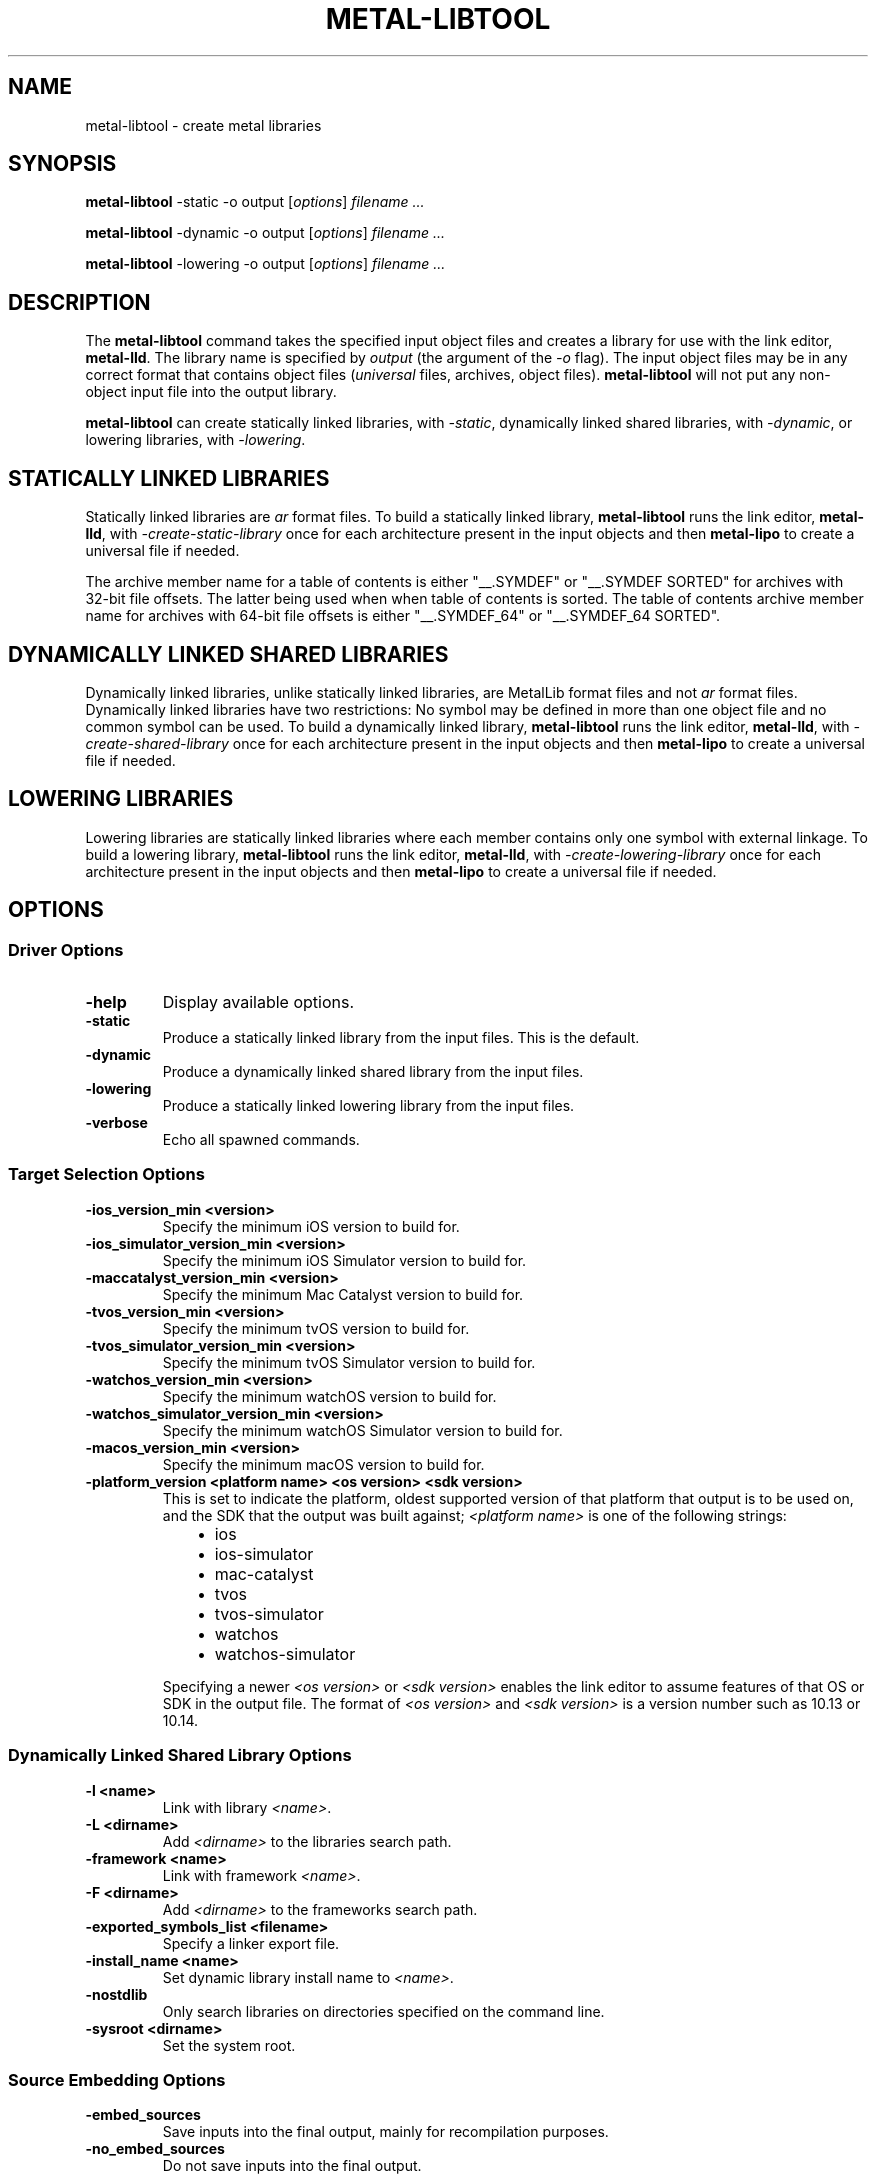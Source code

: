 .\" Man page generated from reStructuredText.
.
.
.nr rst2man-indent-level 0
.
.de1 rstReportMargin
\\$1 \\n[an-margin]
level \\n[rst2man-indent-level]
level margin: \\n[rst2man-indent\\n[rst2man-indent-level]]
-
\\n[rst2man-indent0]
\\n[rst2man-indent1]
\\n[rst2man-indent2]
..
.de1 INDENT
.\" .rstReportMargin pre:
. RS \\$1
. nr rst2man-indent\\n[rst2man-indent-level] \\n[an-margin]
. nr rst2man-indent-level +1
.\" .rstReportMargin post:
..
.de UNINDENT
. RE
.\" indent \\n[an-margin]
.\" old: \\n[rst2man-indent\\n[rst2man-indent-level]]
.nr rst2man-indent-level -1
.\" new: \\n[rst2man-indent\\n[rst2man-indent-level]]
.in \\n[rst2man-indent\\n[rst2man-indent-level]]u
..
.TH "METAL-LIBTOOL" "1" "Aug 02, 2023" "32023" "Metal"
.SH NAME
metal-libtool \- create metal libraries
.SH SYNOPSIS
.sp
\fBmetal\-libtool\fP \-static \-o output [\fIoptions\fP] \fIfilename ...\fP
.sp
\fBmetal\-libtool\fP \-dynamic \-o output [\fIoptions\fP] \fIfilename ...\fP
.sp
\fBmetal\-libtool\fP \-lowering \-o output [\fIoptions\fP] \fIfilename ...\fP
.SH DESCRIPTION
.sp
The \fBmetal\-libtool\fP command takes the specified input object files and
creates a library for use with the link editor, \fBmetal\-lld\fP\&. The
library name is specified by \fIoutput\fP (the argument of the \fI\%\-o\fP flag).
The input  object files may be in any correct format that contains object files
(\fIuniversal\fP files, archives, object files). \fBmetal\-libtool\fP will not
put any non\-object input file into the output library.
.sp
\fBmetal\-libtool\fP can create statically linked libraries, with
\fI\%\-static\fP, dynamically linked shared libraries, with
\fI\%\-dynamic\fP, or lowering libraries, with \fI\%\-lowering\fP\&.
.SH STATICALLY LINKED LIBRARIES
.sp
Statically linked libraries are \fIar\fP format files. To build a statically linked
library, \fBmetal\-libtool\fP runs the link editor, \fBmetal\-lld\fP,
with \fI\-create\-static\-library\fP once for each architecture present in the input
objects and then \fBmetal\-lipo\fP to create a universal file if needed.
.sp
The archive member name for a table of contents is either \(dq__.SYMDEF\(dq or
\(dq__.SYMDEF SORTED\(dq for archives with 32\-bit file offsets. The latter being used
when when table of contents is sorted. The table of contents archive member
name for archives with 64\-bit file offsets is either \(dq__.SYMDEF_64\(dq or
\(dq__.SYMDEF_64 SORTED\(dq.
.SH DYNAMICALLY LINKED SHARED LIBRARIES
.sp
Dynamically linked libraries, unlike statically linked libraries, are MetalLib
format files and not \fIar\fP format files. Dynamically linked libraries have two
restrictions: No symbol may be defined in more than one object file and no
common symbol can be used. To build a dynamically linked library,
\fBmetal\-libtool\fP runs the link editor, \fBmetal\-lld\fP, with
\fI\-create\-shared\-library\fP once for each architecture present in the input objects
and then \fBmetal\-lipo\fP to create a universal file if needed.
.SH LOWERING LIBRARIES
.sp
Lowering libraries are statically linked libraries where each member contains
only one symbol with external linkage. To build a lowering library,
\fBmetal\-libtool\fP runs the link editor, \fBmetal\-lld\fP, with
\fI\-create\-lowering\-library\fP once for each architecture present in the input
objects and then \fBmetal\-lipo\fP to create a universal file if needed.
.SH OPTIONS
.SS Driver Options
.INDENT 0.0
.TP
.B \-help
Display available options.
.UNINDENT
.INDENT 0.0
.TP
.B \-static
Produce a statically linked library from the input files. This is the default.
.UNINDENT
.INDENT 0.0
.TP
.B \-dynamic
Produce a dynamically linked shared library from the input files.
.UNINDENT
.INDENT 0.0
.TP
.B \-lowering
Produce a statically linked lowering library from the input files.
.UNINDENT
.INDENT 0.0
.TP
.B \-verbose
Echo all spawned commands.
.UNINDENT
.SS Target Selection Options
.INDENT 0.0
.TP
.B \-ios_version_min <version>
Specify the minimum iOS version to build for.
.UNINDENT
.INDENT 0.0
.TP
.B \-ios_simulator_version_min <version>
Specify the minimum iOS Simulator version to build for.
.UNINDENT
.INDENT 0.0
.TP
.B \-maccatalyst_version_min <version>
Specify the minimum Mac Catalyst version to build for.
.UNINDENT
.INDENT 0.0
.TP
.B \-tvos_version_min <version>
Specify the minimum tvOS version to build for.
.UNINDENT
.INDENT 0.0
.TP
.B \-tvos_simulator_version_min <version>
Specify the minimum tvOS Simulator version to build for.
.UNINDENT
.INDENT 0.0
.TP
.B \-watchos_version_min <version>
Specify the minimum watchOS version to build for.
.UNINDENT
.INDENT 0.0
.TP
.B \-watchos_simulator_version_min <version>
Specify the minimum watchOS Simulator version to build for.
.UNINDENT
.INDENT 0.0
.TP
.B \-macos_version_min <version>
Specify the minimum macOS version to build for.
.UNINDENT
.INDENT 0.0
.TP
.B \-platform_version <platform name> <os version> <sdk version>
This is set to indicate the platform, oldest supported version of that
platform that output is to be used on, and the SDK that the output was built
against; \fI<platform name>\fP is one of the following strings:
.INDENT 7.0
.INDENT 3.5
.INDENT 0.0
.IP \(bu 2
ios
.IP \(bu 2
ios\-simulator
.IP \(bu 2
mac\-catalyst
.IP \(bu 2
tvos
.IP \(bu 2
tvos\-simulator
.IP \(bu 2
watchos
.IP \(bu 2
watchos\-simulator
.UNINDENT
.UNINDENT
.UNINDENT
.sp
Specifying a newer \fI<os version>\fP or \fI<sdk version>\fP enables the link editor
to assume features of that OS or SDK in the output file. The format of
\fI<os version>\fP and \fI<sdk version>\fP is a version number such as 10.13 or 10.14.
.UNINDENT
.SS Dynamically Linked Shared Library Options
.INDENT 0.0
.TP
.B \-l <name>
Link with library \fI<name>\fP\&.
.UNINDENT
.INDENT 0.0
.TP
.B \-L <dirname>
Add \fI<dirname>\fP to the libraries search path.
.UNINDENT
.INDENT 0.0
.TP
.B \-framework <name>
Link with framework \fI<name>\fP\&.
.UNINDENT
.INDENT 0.0
.TP
.B \-F <dirname>
Add \fI<dirname>\fP to the frameworks search path.
.UNINDENT
.INDENT 0.0
.TP
.B \-exported_symbols_list <filename>
Specify a linker export file.
.UNINDENT
.INDENT 0.0
.TP
.B \-install_name <name>
Set dynamic library install name to \fI<name>\fP\&.
.UNINDENT
.INDENT 0.0
.TP
.B \-nostdlib
Only search libraries on directories specified on the command line.
.UNINDENT
.INDENT 0.0
.TP
.B \-sysroot <dirname>
Set the system root.
.UNINDENT
.SS Source Embedding Options
.INDENT 0.0
.TP
.B \-embed_sources
Save inputs into the final output, mainly for recompilation purposes.
.UNINDENT
.INDENT 0.0
.TP
.B \-no_embed_sources
Do not save inputs into the final output.
.UNINDENT
.SH EXAMPLES
.sp
To create a static library:
.INDENT 0.0
.INDENT 3.5
.sp
.nf
.ft C
$ metal\-libtool \-create\-static\-library foo.air bar.air \-o libfoobar.a
.ft P
.fi
.UNINDENT
.UNINDENT
.sp
To create a dynamic library:
.INDENT 0.0
.INDENT 3.5
.sp
.nf
.ft C
$ metal\-libtool \-create\-dynamic\-library foo.air bar.air \-install_name libfoobar.metallib \-o libfoobar.metallib
.ft P
.fi
.UNINDENT
.UNINDENT
.sp
To link only one architecture:
.INDENT 0.0
.INDENT 3.5
.sp
.nf
.ft C
$ metal\-libtool \-create\-static\-library \-arch_only air64_v18 foo\-air64_v16.air foo\-air64_v18.air foo\-air64_v111.air \-o libfoo.a
.ft P
.fi
.UNINDENT
.UNINDENT
.sp
The \fIlibfoo.a\fP output is a \fIair64_v18\fP thin archive. It contains two members;
\fIfoo\-air64_v18.air\fP is copied verbatim, while \fIfoo\-air64_v16.air\fP is upgraded
to \fIair64_v18\fP before putting it into the archive. \fIfoo\-air64_v111\fP is ignored,
as there is no upgrade path from there to \fIair64_v18\fP\&.
.SH BUGS
.sp
To report bugs, please visit <\fI\%https://developer.apple.com/bug\-reporting/\fP>.
.SH SEE ALSO
.sp
\fBmetal\-arch(1)\fP
\fBmetal\-lld(1)\fP
.SH INTERNET RESOURCES
.sp
Metal Shading Language Specification: <\fI\%https://developer.apple.com/metal/Metal\-Shading\-Language\-Specification.pdf\fP>
.SH COPYRIGHT
2014-2023, The Metal Team
.\" Generated by docutils manpage writer.
.
